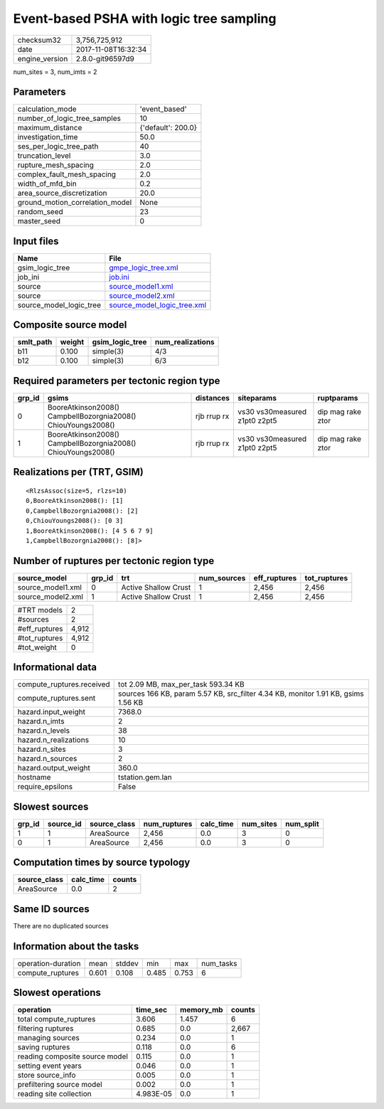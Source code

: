 Event-based PSHA with logic tree sampling
=========================================

============== ===================
checksum32     3,756,725,912      
date           2017-11-08T16:32:34
engine_version 2.8.0-git96597d9   
============== ===================

num_sites = 3, num_imts = 2

Parameters
----------
=============================== ==================
calculation_mode                'event_based'     
number_of_logic_tree_samples    10                
maximum_distance                {'default': 200.0}
investigation_time              50.0              
ses_per_logic_tree_path         40                
truncation_level                3.0               
rupture_mesh_spacing            2.0               
complex_fault_mesh_spacing      2.0               
width_of_mfd_bin                0.2               
area_source_discretization      20.0              
ground_motion_correlation_model None              
random_seed                     23                
master_seed                     0                 
=============================== ==================

Input files
-----------
======================= ============================================================
Name                    File                                                        
======================= ============================================================
gsim_logic_tree         `gmpe_logic_tree.xml <gmpe_logic_tree.xml>`_                
job_ini                 `job.ini <job.ini>`_                                        
source                  `source_model1.xml <source_model1.xml>`_                    
source                  `source_model2.xml <source_model2.xml>`_                    
source_model_logic_tree `source_model_logic_tree.xml <source_model_logic_tree.xml>`_
======================= ============================================================

Composite source model
----------------------
========= ====== =============== ================
smlt_path weight gsim_logic_tree num_realizations
========= ====== =============== ================
b11       0.100  simple(3)       4/3             
b12       0.100  simple(3)       6/3             
========= ====== =============== ================

Required parameters per tectonic region type
--------------------------------------------
====== ============================================================= =========== ============================= =================
grp_id gsims                                                         distances   siteparams                    ruptparams       
====== ============================================================= =========== ============================= =================
0      BooreAtkinson2008() CampbellBozorgnia2008() ChiouYoungs2008() rjb rrup rx vs30 vs30measured z1pt0 z2pt5 dip mag rake ztor
1      BooreAtkinson2008() CampbellBozorgnia2008() ChiouYoungs2008() rjb rrup rx vs30 vs30measured z1pt0 z2pt5 dip mag rake ztor
====== ============================================================= =========== ============================= =================

Realizations per (TRT, GSIM)
----------------------------

::

  <RlzsAssoc(size=5, rlzs=10)
  0,BooreAtkinson2008(): [1]
  0,CampbellBozorgnia2008(): [2]
  0,ChiouYoungs2008(): [0 3]
  1,BooreAtkinson2008(): [4 5 6 7 9]
  1,CampbellBozorgnia2008(): [8]>

Number of ruptures per tectonic region type
-------------------------------------------
================= ====== ==================== =========== ============ ============
source_model      grp_id trt                  num_sources eff_ruptures tot_ruptures
================= ====== ==================== =========== ============ ============
source_model1.xml 0      Active Shallow Crust 1           2,456        2,456       
source_model2.xml 1      Active Shallow Crust 1           2,456        2,456       
================= ====== ==================== =========== ============ ============

============= =====
#TRT models   2    
#sources      2    
#eff_ruptures 4,912
#tot_ruptures 4,912
#tot_weight   0    
============= =====

Informational data
------------------
========================= =================================================================================
compute_ruptures.received tot 2.09 MB, max_per_task 593.34 KB                                              
compute_ruptures.sent     sources 166 KB, param 5.57 KB, src_filter 4.34 KB, monitor 1.91 KB, gsims 1.56 KB
hazard.input_weight       7368.0                                                                           
hazard.n_imts             2                                                                                
hazard.n_levels           38                                                                               
hazard.n_realizations     10                                                                               
hazard.n_sites            3                                                                                
hazard.n_sources          2                                                                                
hazard.output_weight      360.0                                                                            
hostname                  tstation.gem.lan                                                                 
require_epsilons          False                                                                            
========================= =================================================================================

Slowest sources
---------------
====== ========= ============ ============ ========= ========= =========
grp_id source_id source_class num_ruptures calc_time num_sites num_split
====== ========= ============ ============ ========= ========= =========
1      1         AreaSource   2,456        0.0       3         0        
0      1         AreaSource   2,456        0.0       3         0        
====== ========= ============ ============ ========= ========= =========

Computation times by source typology
------------------------------------
============ ========= ======
source_class calc_time counts
============ ========= ======
AreaSource   0.0       2     
============ ========= ======

Same ID sources
---------------
There are no duplicated sources

Information about the tasks
---------------------------
================== ===== ====== ===== ===== =========
operation-duration mean  stddev min   max   num_tasks
compute_ruptures   0.601 0.108  0.485 0.753 6        
================== ===== ====== ===== ===== =========

Slowest operations
------------------
============================== ========= ========= ======
operation                      time_sec  memory_mb counts
============================== ========= ========= ======
total compute_ruptures         3.606     1.457     6     
filtering ruptures             0.685     0.0       2,667 
managing sources               0.234     0.0       1     
saving ruptures                0.118     0.0       6     
reading composite source model 0.115     0.0       1     
setting event years            0.046     0.0       1     
store source_info              0.005     0.0       1     
prefiltering source model      0.002     0.0       1     
reading site collection        4.983E-05 0.0       1     
============================== ========= ========= ======
